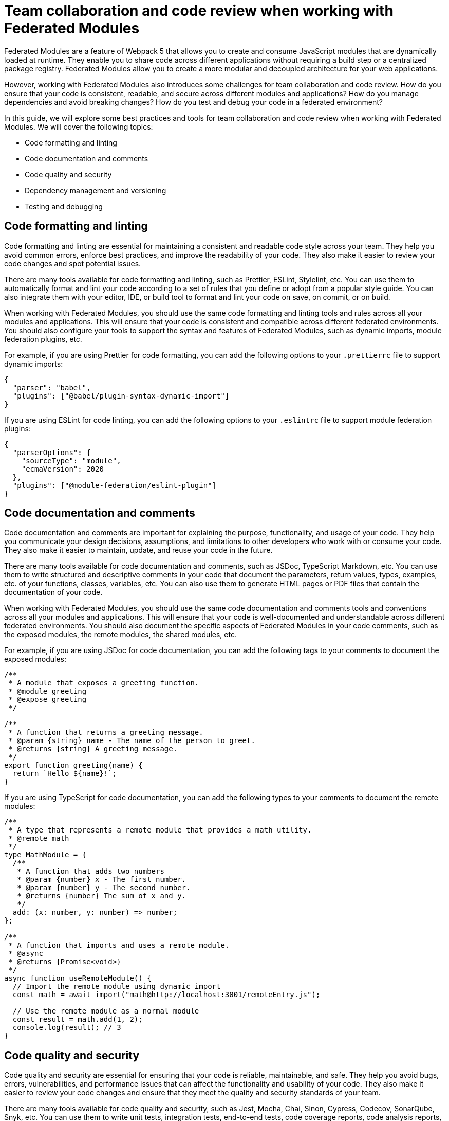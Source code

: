 # Team collaboration and code review when working with Federated Modules

Federated Modules are a feature of Webpack 5 that allows you to create and consume JavaScript modules that are dynamically loaded at runtime. They enable you to share code across different applications without requiring a build step or a centralized package registry. Federated Modules allow you to create a more modular and decoupled architecture for your web applications.

However, working with Federated Modules also introduces some challenges for team collaboration and code review. How do you ensure that your code is consistent, readable, and secure across different modules and applications? How do you manage dependencies and avoid breaking changes? How do you test and debug your code in a federated environment?

In this guide, we will explore some best practices and tools for team collaboration and code review when working with Federated Modules. We will cover the following topics:

- Code formatting and linting
- Code documentation and comments
- Code quality and security
- Dependency management and versioning
- Testing and debugging

## Code formatting and linting

Code formatting and linting are essential for maintaining a consistent and readable code style across your team. They help you avoid common errors, enforce best practices, and improve the readability of your code. They also make it easier to review your code changes and spot potential issues.

There are many tools available for code formatting and linting, such as Prettier, ESLint, Stylelint, etc. You can use them to automatically format and lint your code according to a set of rules that you define or adopt from a popular style guide. You can also integrate them with your editor, IDE, or build tool to format and lint your code on save, on commit, or on build.

When working with Federated Modules, you should use the same code formatting and linting tools and rules across all your modules and applications. This will ensure that your code is consistent and compatible across different federated environments. You should also configure your tools to support the syntax and features of Federated Modules, such as dynamic imports, module federation plugins, etc.

For example, if you are using Prettier for code formatting, you can add the following options to your `.prettierrc` file to support dynamic imports:

```json
{
  "parser": "babel",
  "plugins": ["@babel/plugin-syntax-dynamic-import"]
}
```

If you are using ESLint for code linting, you can add the following options to your `.eslintrc` file to support module federation plugins:

```json
{
  "parserOptions": {
    "sourceType": "module",
    "ecmaVersion": 2020
  },
  "plugins": ["@module-federation/eslint-plugin"]
}
```

## Code documentation and comments

Code documentation and comments are important for explaining the purpose, functionality, and usage of your code. They help you communicate your design decisions, assumptions, and limitations to other developers who work with or consume your code. They also make it easier to maintain, update, and reuse your code in the future.

There are many tools available for code documentation and comments, such as JSDoc, TypeScript Markdown, etc. You can use them to write structured and descriptive comments in your code that document the parameters, return values, types, examples, etc. of your functions, classes, variables, etc. You can also use them to generate HTML pages or PDF files that contain the documentation of your code.

When working with Federated Modules, you should use the same code documentation and comments tools and conventions across all your modules and applications. This will ensure that your code is well-documented and understandable across different federated environments. You should also document the specific aspects of Federated Modules in your code comments, such as the exposed modules, the remote modules, the shared modules, etc.

For example, if you are using JSDoc for code documentation, you can add the following tags to your comments to document the exposed modules:

```js
/**
 * A module that exposes a greeting function.
 * @module greeting
 * @expose greeting
 */

/**
 * A function that returns a greeting message.
 * @param {string} name - The name of the person to greet.
 * @returns {string} A greeting message.
 */
export function greeting(name) {
  return `Hello ${name}!`;
}
```

If you are using TypeScript for code documentation, you can add the following types to your comments to document the remote modules:

```ts
/**
 * A type that represents a remote module that provides a math utility.
 * @remote math
 */
type MathModule = {
  /**
   * A function that adds two numbers
   * @param {number} x - The first number.
   * @param {number} y - The second number.
   * @returns {number} The sum of x and y.
   */
  add: (x: number, y: number) => number;
};

/**
 * A function that imports and uses a remote module.
 * @async
 * @returns {Promise<void>}
 */
async function useRemoteModule() {
  // Import the remote module using dynamic import
  const math = await import("math@http://localhost:3001/remoteEntry.js");

  // Use the remote module as a normal module
  const result = math.add(1, 2);
  console.log(result); // 3
}
```

## Code quality and security

Code quality and security are essential for ensuring that your code is reliable, maintainable, and safe. They help you avoid bugs, errors, vulnerabilities, and performance issues that can affect the functionality and usability of your code. They also make it easier to review your code changes and ensure that they meet the quality and security standards of your team.

There are many tools available for code quality and security, such as Jest, Mocha, Chai, Sinon, Cypress, Codecov, SonarQube, Snyk, etc. You can use them to write unit tests, integration tests, end-to-end tests, code coverage reports, code analysis reports, vulnerability scans, etc. for your code. You can also integrate them with your editor, IDE, or build tool to run your tests and generate your reports on save, on commit, or on build.

When working with Federated Modules, you should use the same code quality and security tools and techniques across all your modules and applications. This will ensure that your code is tested and verified across different federated environments. You should also test and analyze the specific aspects of Federated Modules in your code, such as the dynamic loading, the module federation plugins, the shared scope, etc.

For example, if you are using Jest for unit testing, you can add the following options to your `jest.config.js` file to support dynamic imports:

```js
module.exports = {
  // Use babel-jest to transform dynamic imports
  transform: {
    "^.+\\.js$": "babel-jest",
  },
  // Use @module-federation/jest-federated-module-loader to mock remote modules
  moduleNameMapper: {
    "@module-federation/jest-federated-module-loader": "@module-federation/jest-federated-module-loader",
  },
};
```

If you are using Codecov for code coverage reporting, you can add the following options to your `.codecov.yml` file to ignore the module federation plugins:

```yml
ignore:
  - "**/webpack.config.js" # Ignore webpack configuration files
  - "**/remoteEntry.js" # Ignore remote entry files generated by module federation plugins
```

## Dependency management and versioning

Dependency management and versioning are important for managing the external modules that your code depends on. They help you specify the exact versions of the modules that your code requires, avoid conflicts and compatibility issues with other modules or applications, and update your modules when new versions are available. They also make it easier to review your code changes and ensure that they do not introduce breaking changes or regressions.

There are many tools available for dependency management and versioning, such as npm, yarn, pnpm, lerna, semver, etc. You can use them to install, update, and publish your modules to a package registry, such as npm or GitHub Packages. You can also use them to define the version ranges of your modules using semantic versioning, which indicates the level of changes in each version using major, minor, and patch numbers.

When working with Federated Modules, you should use the same dependency management and versioning tools and practices across all your modules and applications. This will ensure that your modules are installed and updated consistently and correctly across different federated environments. You should also use semantic versioning for your modules and follow the principle of backward compatibility, which means that you should not introduce breaking changes in minor or patch versions.

For example, if you are using npm for dependency management, you can add the following options to your `package.json` file to specify the version ranges of your dependencies using semantic versioning:

```json
{
  "dependencies": {
    "lodash": "^4.17.21", // Accept any patch version greater than or equal to 4.17.21
    "react": "~17.0.2", // Accept any patch version greater than or equal to 17.0.2 but less than 17.1.0
    "webpack": "5.65.0" // Accept only the exact version 5.65.0
  }
}
```

If you are using lerna for versioning, you can add the following options to your `lerna.json` file to use semantic versioning for your packages:

```json
{
  "version": "independent", // Use independent versioning for each package
  "command": {
    "version": {
      "conventionalCommits": true // Use conventional commits to determine the version bump
    }
  }
}
```

## Testing and debugging

Testing and debugging are essential for verifying the functionality and usability of your code. They help you find and fix errors, bugs, and issues that can affect the behavior and performance of your code. They also make it easier to review your code changes and ensure that they do not introduce new errors or regressions.

There are many tools available for testing and debugging, such as Chrome DevTools, Firefox DevTools, Visual Studio Code, Webpack Dev Server, etc. You can use them to run your code in different browsers and devices, inspect and modify your code and data at runtime, set breakpoints and watch expressions, evaluate and execute your code in the console, etc. You can also integrate them with your editor, IDE, or build tool to launch and debug your code on save, on commit, or on build.

When working with Federated Modules, you should use the same testing and debugging tools and techniques across all your modules and applications. This will ensure that your code is tested and debugged across different federated environments. You should also test and debug the specific aspects of Federated Modules in your code, such as the dynamic loading, the module federation plugins, the shared scope, etc.

For example, if you are using Chrome DevTools for debugging, you can use the following steps to debug your federated modules:

- Open the Sources panel and enable JavaScript source maps in the Settings.
- Navigate to the webpack:// folder and find the federated modules that you want to debug.
- Set breakpoints or log points in the federated modules as you would normally do.
- Reload the page or trigger the dynamic import of the federated modules.
- Observe the execution of the federated modules in the debugger.

(screenshot)

If you are using Webpack Dev Server for testing, you can use the following options to enable hot module replacement (HMR) for your federated modules:

```js
module.exports = {
  // Enable HMR for development mode
  mode: "development",
  devServer: {
    hot: true,
  },
  plugins: [
    // Use ModuleFederationPlugin to expose or consume federated modules
    new ModuleFederationPlugin({
      // Enable HMR for federated modules
      hot: true,
      // Other options...
    }),
  ],
};
```